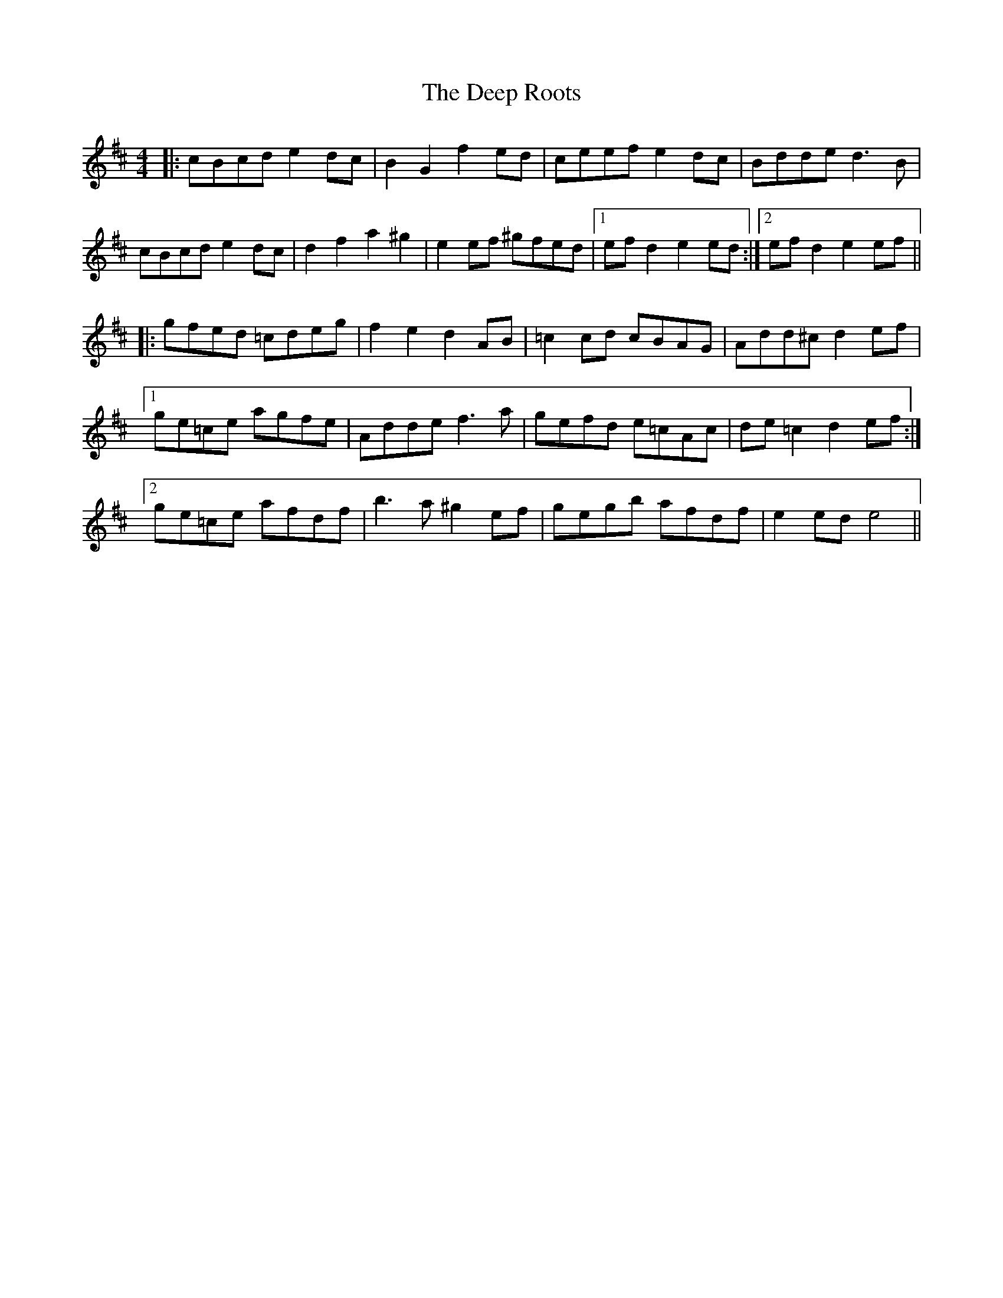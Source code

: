 X: 9719
T: Deep Roots, The
R: reel
M: 4/4
K: Amixolydian
|:cBcd e2dc|B2 G2 f2ed|ceef e2dc|Bdde d3B|
cBcd e2dc|d2 f2 a2 ^g2|e2ef ^gfed|1 efd2 e2ed:|2 efd2 e2ef||
|:gfed =cdeg|f2 e2 d2 AB|=c2cd cBAG|Add^c d2ef|
[1ge=ce agfe|Adde f3a|gefd e=cAc|de=c2 d2ef:|
[2ge=ce afdf|b3a ^g2ef|gegb afdf|e2ed e4||

